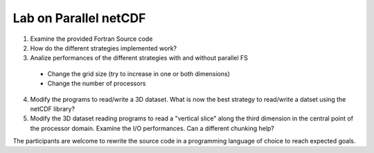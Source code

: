 Lab on Parallel netCDF
^^^^^^^^^^^^^^^^^^^^^^

1. Examine the provided Fortran Source code
2. How do the different strategies implemented work?
3. Analize performances of the different strategies with and without parallel FS
 + Change the grid size (try to increase in one or both dimensions)
 + Change the number of processors
4. Modify the programs to read/write a 3D dataset. What is now the best
   strategy to read/write a datset using the netCDF library?
5. Modify the 3D dataset reading programs to read a "vertical slice" along the
   third dimension in the central point of the processor domain. Examine the
   I/O performances. Can a different chunking help?

The participants are welcome to rewrite the source code in a programming
language of choice to reach expected goals.
